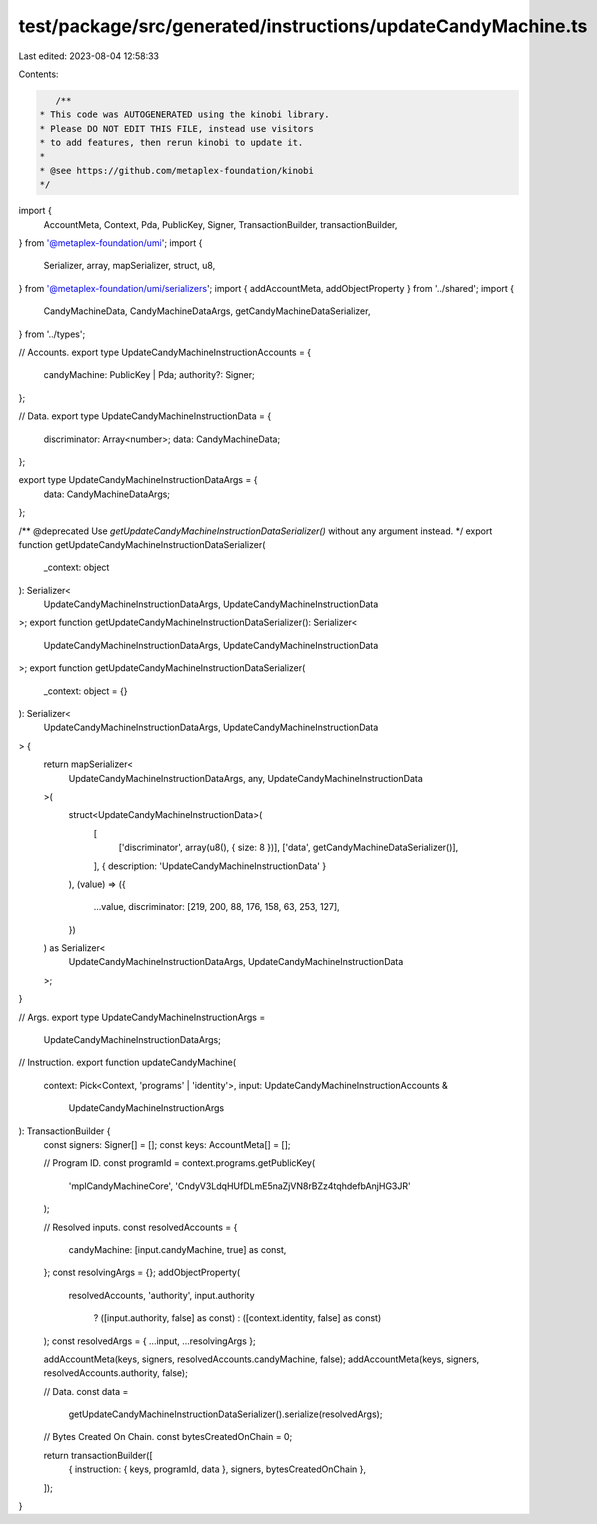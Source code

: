 test/package/src/generated/instructions/updateCandyMachine.ts
=============================================================

Last edited: 2023-08-04 12:58:33

Contents:

.. code-block:: ts

    /**
 * This code was AUTOGENERATED using the kinobi library.
 * Please DO NOT EDIT THIS FILE, instead use visitors
 * to add features, then rerun kinobi to update it.
 *
 * @see https://github.com/metaplex-foundation/kinobi
 */

import {
  AccountMeta,
  Context,
  Pda,
  PublicKey,
  Signer,
  TransactionBuilder,
  transactionBuilder,
} from '@metaplex-foundation/umi';
import {
  Serializer,
  array,
  mapSerializer,
  struct,
  u8,
} from '@metaplex-foundation/umi/serializers';
import { addAccountMeta, addObjectProperty } from '../shared';
import {
  CandyMachineData,
  CandyMachineDataArgs,
  getCandyMachineDataSerializer,
} from '../types';

// Accounts.
export type UpdateCandyMachineInstructionAccounts = {
  candyMachine: PublicKey | Pda;
  authority?: Signer;
};

// Data.
export type UpdateCandyMachineInstructionData = {
  discriminator: Array<number>;
  data: CandyMachineData;
};

export type UpdateCandyMachineInstructionDataArgs = {
  data: CandyMachineDataArgs;
};

/** @deprecated Use `getUpdateCandyMachineInstructionDataSerializer()` without any argument instead. */
export function getUpdateCandyMachineInstructionDataSerializer(
  _context: object
): Serializer<
  UpdateCandyMachineInstructionDataArgs,
  UpdateCandyMachineInstructionData
>;
export function getUpdateCandyMachineInstructionDataSerializer(): Serializer<
  UpdateCandyMachineInstructionDataArgs,
  UpdateCandyMachineInstructionData
>;
export function getUpdateCandyMachineInstructionDataSerializer(
  _context: object = {}
): Serializer<
  UpdateCandyMachineInstructionDataArgs,
  UpdateCandyMachineInstructionData
> {
  return mapSerializer<
    UpdateCandyMachineInstructionDataArgs,
    any,
    UpdateCandyMachineInstructionData
  >(
    struct<UpdateCandyMachineInstructionData>(
      [
        ['discriminator', array(u8(), { size: 8 })],
        ['data', getCandyMachineDataSerializer()],
      ],
      { description: 'UpdateCandyMachineInstructionData' }
    ),
    (value) => ({
      ...value,
      discriminator: [219, 200, 88, 176, 158, 63, 253, 127],
    })
  ) as Serializer<
    UpdateCandyMachineInstructionDataArgs,
    UpdateCandyMachineInstructionData
  >;
}

// Args.
export type UpdateCandyMachineInstructionArgs =
  UpdateCandyMachineInstructionDataArgs;

// Instruction.
export function updateCandyMachine(
  context: Pick<Context, 'programs' | 'identity'>,
  input: UpdateCandyMachineInstructionAccounts &
    UpdateCandyMachineInstructionArgs
): TransactionBuilder {
  const signers: Signer[] = [];
  const keys: AccountMeta[] = [];

  // Program ID.
  const programId = context.programs.getPublicKey(
    'mplCandyMachineCore',
    'CndyV3LdqHUfDLmE5naZjVN8rBZz4tqhdefbAnjHG3JR'
  );

  // Resolved inputs.
  const resolvedAccounts = {
    candyMachine: [input.candyMachine, true] as const,
  };
  const resolvingArgs = {};
  addObjectProperty(
    resolvedAccounts,
    'authority',
    input.authority
      ? ([input.authority, false] as const)
      : ([context.identity, false] as const)
  );
  const resolvedArgs = { ...input, ...resolvingArgs };

  addAccountMeta(keys, signers, resolvedAccounts.candyMachine, false);
  addAccountMeta(keys, signers, resolvedAccounts.authority, false);

  // Data.
  const data =
    getUpdateCandyMachineInstructionDataSerializer().serialize(resolvedArgs);

  // Bytes Created On Chain.
  const bytesCreatedOnChain = 0;

  return transactionBuilder([
    { instruction: { keys, programId, data }, signers, bytesCreatedOnChain },
  ]);
}


